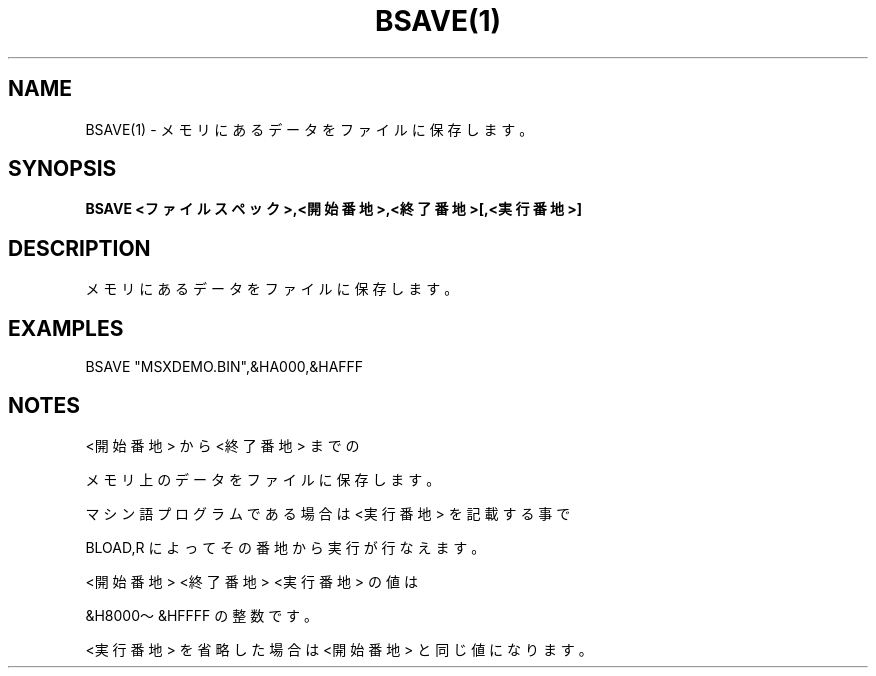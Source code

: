 .TH "BSAVE(1)" "1" "2025-05-29" "MSX-BASIC" "User Commands"
.SH NAME
BSAVE(1) \- メモリにあるデータをファイルに保存します。

.SH SYNOPSIS
.B BSAVE <ファイルスペック>,<開始番地>,<終了番地>[,<実行番地>]

.SH DESCRIPTION
.PP
メモリにあるデータをファイルに保存します。

.SH EXAMPLES
.PP
BSAVE "MSXDEMO.BIN",&HA000,&HAFFF

.SH NOTES
.PP
.PP
<開始番地> から <終了番地> までの
.PP
メモリ上のデータをファイルに保存します。
.PP
マシン語プログラムである場合は <実行番地> を記載する事で
.PP
BLOAD,R によってその番地から実行が行なえます。
.PP
<開始番地> <終了番地> <実行番地> の値は
.PP
&H8000～&HFFFF の整数です。
.PP
<実行番地> を省略した場合は <開始番地> と同じ値になります。
